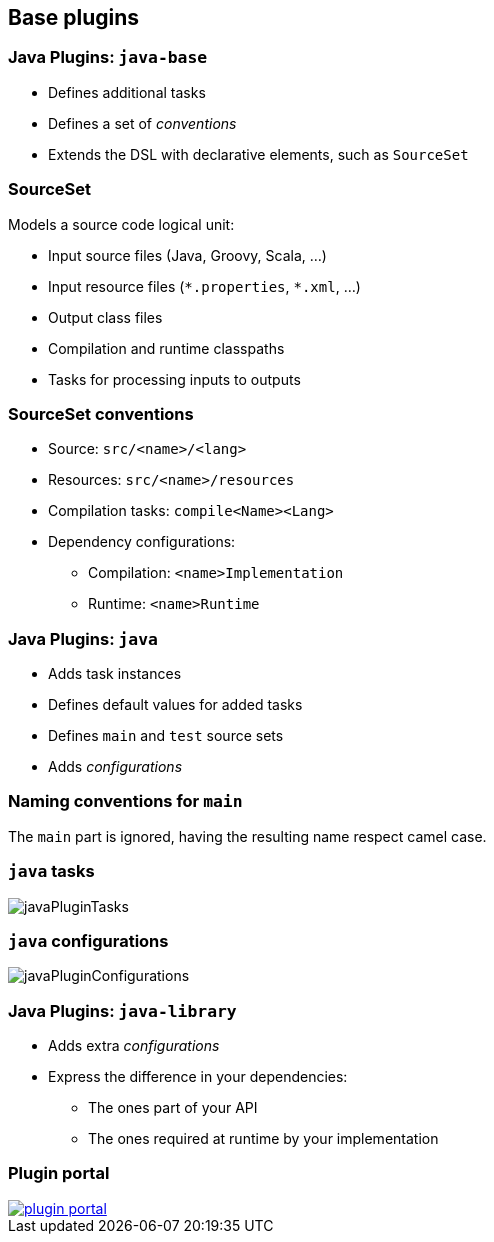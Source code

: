 == Base plugins

=== Java Plugins: `java-base`

* Defines additional tasks
* Defines a set of _conventions_
* Extends the DSL with declarative elements, such as `SourceSet`

=== SourceSet

Models a source code logical unit:

* Input source files (Java, Groovy, Scala, ...)
* Input resource files (`\*.properties`, `*.xml`, ...)
* Output class files
* Compilation and runtime classpaths
* Tasks for processing inputs to outputs

=== SourceSet conventions

* Source: `src/<name>/<lang>`
* Resources: `src/<name>/resources`
* Compilation tasks: `compile<Name><Lang>`
* Dependency configurations:
** Compilation: `<name>Implementation`
** Runtime: `<name>Runtime`

=== Java Plugins: `java`

* Adds task instances
* Defines default values for added tasks
* Defines `main` and `test` source sets
* Adds _configurations_

=== Naming conventions for `main`

The `main` part is ignored, having the resulting name respect camel case.

=== `java` tasks

image::javaPluginTasks.png[]

=== `java` configurations

image::javaPluginConfigurations.png[]

=== Java Plugins: `java-library`

* Adds extra _configurations_
* Express the difference in your dependencies:
** The ones part of your API
** The ones required at runtime by your implementation

=== Plugin portal

image::plugin_portal.png[link=https://plugins.gradle.org]